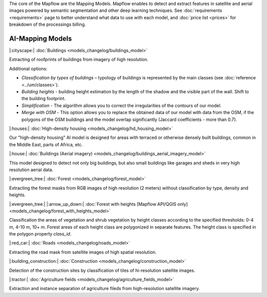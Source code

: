 The core of the Mapflow are the Mapping Models. Mapflow enables to detect and extract features in satellite and aerial images powered by semantic segmentation and other deep learning techniques. 
See :doc:`requirements <requirements>` page to better understand what data to use with each model,
and :doc:`price list <prices>` for breakdown of the processings billing.

AI-Mapping Models
=================


|:cityscape:| :doc:`Buildings <models_changelog/buildings_model>`

Extracting of roofprints of buildings from imagery of high resolution.

Additional options:

* *Classification by types of buildings* – typology of buildings is represented by the main classes (see :doc:`reference <../um/classes>`).

* *Building heights* - building height estimation by the length of the shadow and the visible part of the wall. Shift to the building footprint.

* *Simplification* - The algorithm allows you to correct the irregularities of the contours of our model.

* *Merge with OSM* - This option allows you to replace the obtained data of our model with data from the OSM, if the polygons of the OSM buildings and the model overlap significantly (Jaccard coefficients - more than 0.7).

|:houses:| :doc:`High-density housing <models_changelog/hd_housing_model>`

Our "high-density housing" AI model is designed for areas with terraced or otherwise densely built buildings, common in the Middle East, parts of Africa, etc.

|:house:| :doc:`Buildings (Aerial imagery) <models_changelog/buildings_aerial_imagery_model>`

This model designed to detect not only big buildings, but also small buildings like garages and sheds in very high resolution aerial data.

|:evergreen_tree:| :doc:`Forest <models_changelog/forest_model>`

Extracting the forest masks from RGB images of high resolution (2 meters) without classification by type, density and heights.

|:evergreen_tree:| |:arrow_up_down:| :doc:`Forest with heights [Mapflow API/QGIS only] <models_changelog/forest_with_heights_model>`

Classification the areas of vegetation and shrub vegetation by height classes according to the specified thresholds:
0-4 m, 4-10 m, 10+ m. Forest areas of each height class are polygonized in separate features.
The height class is specified in the polygon property `class_id`.

|:red_car:| :doc:`Roads <models_changelog/roads_model>`

Extracting the road mask from satellite images of high spatial resolution.

|:building_construction:| :doc:`Construction <models_changelog/construction_model>`

Detection of the construction sites by classification of tiles of hi-resolution satellite images.

|:tractor:| :doc:`Agriculture fields <models_changelog/agriculture_fields_model>`

Extraction and instance separation of agriculture fileds from high-resolution satellite imagery.
